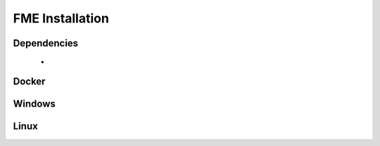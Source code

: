 FME Installation
================

Dependencies
------------
 - 

Docker
------

Windows
--------

Linux
-----


